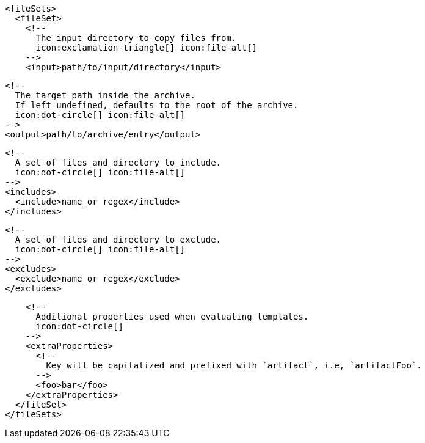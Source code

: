         <fileSets>
          <fileSet>
            <!--
              The input directory to copy files from.
              icon:exclamation-triangle[] icon:file-alt[]
            -->
            <input>path/to/input/directory</input>

            <!--
              The target path inside the archive.
              If left undefined, defaults to the root of the archive.
              icon:dot-circle[] icon:file-alt[]
            -->
            <output>path/to/archive/entry</output>

            <!--
              A set of files and directory to include.
              icon:dot-circle[] icon:file-alt[]
            -->
            <includes>
              <include>name_or_regex</include>
            </includes>

            <!--
              A set of files and directory to exclude.
              icon:dot-circle[] icon:file-alt[]
            -->
            <excludes>
              <exclude>name_or_regex</exclude>
            </excludes>

            <!--
              Additional properties used when evaluating templates.
              icon:dot-circle[]
            -->
            <extraProperties>
              <!--
                Key will be capitalized and prefixed with `artifact`, i.e, `artifactFoo`.
              -->
              <foo>bar</foo>
            </extraProperties>
          </fileSet>
        </fileSets>